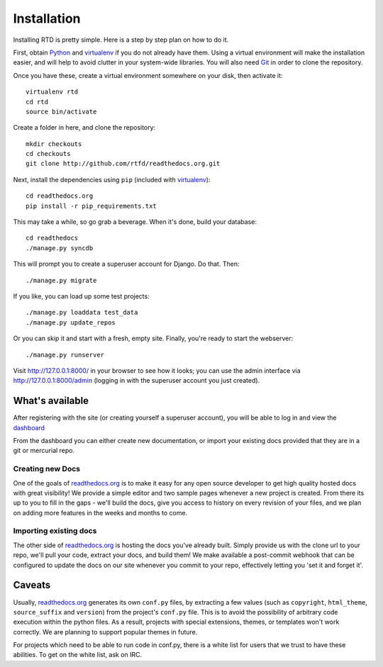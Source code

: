 Installation
=============

Installing RTD is pretty simple. Here is a step by step plan on how to do it.

First, obtain Python_ and virtualenv_ if you do not already have them. Using a
virtual environment will make the installation easier, and will help to avoid
clutter in your system-wide libraries. You will also need Git_ in order to
clone the repository.

.. _Python: http://www.python.org/
.. _virtualenv: http://pypi.python.org/pypi/virtualenv
.. _Git: http://git-scm.com/

Once you have these, create a virtual environment somewhere on your disk, then
activate it::

    virtualenv rtd
    cd rtd
    source bin/activate

Create a folder in here, and clone the repository::

    mkdir checkouts
    cd checkouts
    git clone http://github.com/rtfd/readthedocs.org.git

Next, install the dependencies using ``pip`` (included with virtualenv_)::

    cd readthedocs.org
    pip install -r pip_requirements.txt

This may take a while, so go grab a beverage. When it's done, build your
database::

    cd readthedocs
    ./manage.py syncdb

This will prompt you to create a superuser account for Django. Do that. Then::

    ./manage.py migrate

If you like, you can load up some test projects::

    ./manage.py loaddata test_data
    ./manage.py update_repos

Or you can skip it and start with a fresh, empty site. Finally, you're ready to
start the webserver::

    ./manage.py runserver

Visit http://127.0.0.1:8000/ in your browser to see how it looks; you can use
the admin interface via http://127.0.0.1:8000/admin (logging in with the
superuser account you just created).


What's available
----------------

After registering with the site (or creating yourself a superuser account),
you will be able to log in and view the `dashboard <http://readthedocs.org/dashboard/>`_

From the dashboard you can either create new documentation, or import your existing
docs provided that they are in a git or mercurial repo.


Creating new Docs
^^^^^^^^^^^^^^^^^

One of the goals of `readthedocs.org <http://readthedocs.org>`_ is to make it
easy for any open source developer to get high quality hosted docs with great
visibility!  We provide a simple editor and two sample pages whenever
a new project is created.  From there its up to you to fill in the gaps - we'll
build the docs, give you access to history on every revision of your files,
and we plan on adding more features in the weeks and months to come.


Importing existing docs
^^^^^^^^^^^^^^^^^^^^^^^

The other side of `readthedocs.org <http://readthedocs.org>`_ is hosting the
docs you've already built.  Simply provide us with the clone url to your repo,
we'll pull your code, extract your docs, and build them!  We make available
a post-commit webhook that can be configured to update the docs on our site
whenever you commit to your repo, effectively letting you 'set it and forget it'.

Caveats
-------

Usually, `readthedocs.org <http://readthedocs.org>`_ generates its own ``conf.py``
files, by extracting a few values (such as ``copyright``, ``html_theme``,
``source_suffix`` and ``version``) from the project's ``conf.py`` file.  This is to
avoid the possibility of arbitrary code execution within the python files.  As a
result, projects with special extensions, themes, or templates won't work
correctly.  We are planning to support popular themes in future.

For projects which need to be able to run code in conf.py, there is a white list
for users that we trust to have these abilities.  To get on the white list, ask
on IRC.